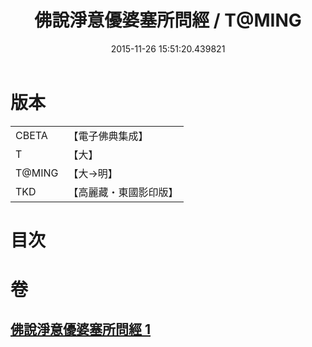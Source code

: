 #+TITLE: 佛說淨意優婆塞所問經 / T@MING
#+DATE: 2015-11-26 15:51:20.439821
* 版本
 |     CBETA|【電子佛典集成】|
 |         T|【大】     |
 |    T@MING|【大→明】   |
 |       TKD|【高麗藏・東國影印版】|

* 目次
* 卷
** [[file:KR6i0451_001.txt][佛說淨意優婆塞所問經 1]]
